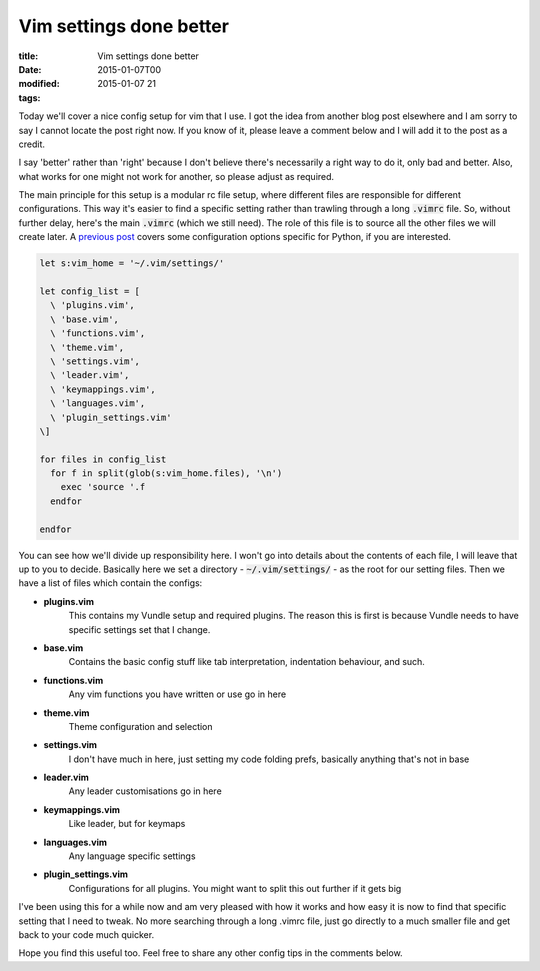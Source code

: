 Vim settings done better
########################

:title: Vim settings done better
:date: 2015-01-07T00
:modified: 2015-01-07 21
:tags:


Today we'll cover a nice config setup for vim that I use. I got the idea from another
blog post elsewhere and I am sorry to say I cannot locate the post right now. If you
know of it, please leave a comment below and I will add it to the post as a credit.

I say 'better' rather than 'right' because I don't believe there's necessarily a right way
to do it, only bad and better. Also, what works for one might not work for another, so
please adjust as required.

The main principle for this setup is a modular rc file setup, where different files 
are responsible for different configurations. This way it's easier to find a specific
setting rather than trawling through a long :code:`.vimrc` file. So, without further delay, here's
the main :code:`.vimrc` (which we still need). The role of this file is to source all the other
files we will create later. A `previous post <http://unlogic.co.uk/2013/02/08/vim-as-a-python-ide/>`_
covers some configuration options specific for Python, if you are interested.

.. code-block:: vim

	let s:vim_home = '~/.vim/settings/'
	
	let config_list = [
	  \ 'plugins.vim',
	  \ 'base.vim',
	  \ 'functions.vim',
	  \ 'theme.vim',
	  \ 'settings.vim',
	  \ 'leader.vim',
	  \ 'keymappings.vim',
	  \ 'languages.vim',
	  \ 'plugin_settings.vim'
	\]
	
	for files in config_list
	  for f in split(glob(s:vim_home.files), '\n')
	    exec 'source '.f
	  endfor
	
	endfor

You can see how we'll divide up responsibility here. I won't go into details about the 
contents of each file, I will leave that up to you to decide. Basically here we set a
directory - :code:`~/.vim/settings/` - as the root for our setting files. Then we have a list
of files which contain the configs:

* **plugins.vim**
    This contains my Vundle setup and required plugins. The reason this is first is because
    Vundle needs to have specific settings set that I change. 

* **base.vim**
    Contains the basic config stuff like tab interpretation, indentation behaviour, and such.

* **functions.vim**
    Any vim functions you have written or use go in here

* **theme.vim**
    Theme configuration and selection

* **settings.vim**
    I don't have much in here, just setting my code folding prefs, basically anything that's not in base

* **leader.vim**
    Any leader customisations go in here

* **keymappings.vim**
    Like leader, but for keymaps

* **languages.vim**
    Any language specific settings

* **plugin_settings.vim**
    Configurations for all plugins. You might want to split this out further if it gets big

I've been using this for a while now and am very pleased with how it works and how easy it
is now to find that specific setting that I need to tweak. No more searching through a long
.vimrc file, just go directly to a much smaller file and get back to your code much quicker.

Hope you find this useful too. Feel free to share any other config tips in the comments below.
